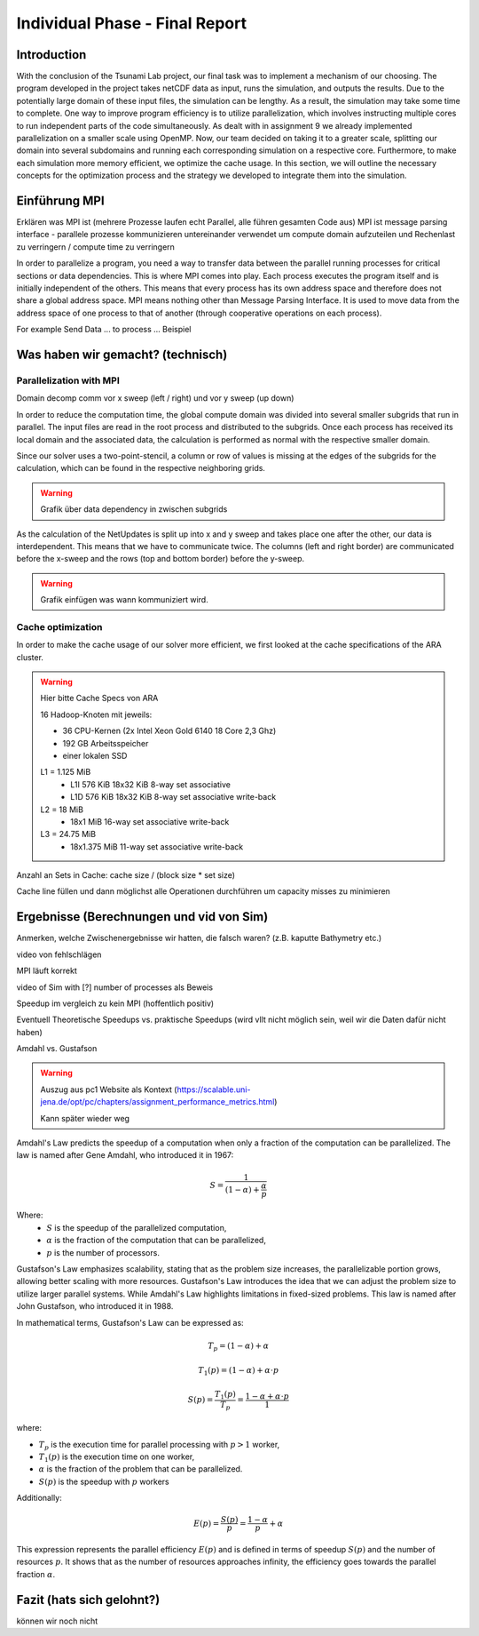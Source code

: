 .. _ch:Task_11:

Individual Phase - Final Report
================================

Introduction
------------

With the conclusion of the Tsunami Lab project, our final task was to implement a mechanism of our choosing. The program developed in the project 
takes netCDF data as input, runs the simulation, and outputs the results. Due to the potentially large domain of these input files, the simulation 
can be lengthy. As a result, the simulation may take some time to complete. One way to improve program efficiency is to utilize parallelization, which 
involves instructing multiple cores to run independent parts of the code simultaneously. As dealt with in assignment 9 we already implemented 
parallelization on a smaller scale using OpenMP. Now, our team decided on taking it to a greater scale, splitting our domain into several 
subdomains and running each corresponding simulation on a respective core. Furthermore, to make each simulation more memory efficient, we 
optimize the cache usage. In this section, we will outline the necessary concepts for the optimization process and the strategy we developed 
to integrate them into the simulation.

Einführung MPI
--------------

Erklären was MPI ist (mehrere Prozesse laufen echt Parallel, alle führen gesamten Code aus)
MPI ist message parsing interface - parallele prozesse kommunizieren untereinander
verwendet um compute domain aufzuteilen und Rechenlast zu verringern / compute time zu verringern

In order to parallelize a program, you need a way to transfer data between the parallel running processes for critical sections or data dependencies.
This is where MPI comes into play. Each process executes the program itself and is initially independent of the others. 
This means that every process has its own address space and therefore does not share a global address space.
MPI means nothing other than Message Parsing Interface. It is used to move data from the address space of one process to that of another (through cooperative operations on each process).

For example Send Data ... to process ... Beispiel

Was haben wir gemacht? (technisch)
----------------------------------


Parallelization with MPI
^^^^^^^^^^^^^^^^^^^^^^^^^^
Domain decomp
comm vor x sweep (left / right) und vor y sweep (up down)

In order to reduce the computation time, the global compute domain was divided into several smaller subgrids that run in parallel.
The input files are read in the root process and distributed to the subgrids. 
Once each process has received its local domain and the associated data, the calculation is performed as normal with the respective smaller domain.

Since our solver uses a two-point-stencil, a column or row of values is missing at the edges of the subgrids for the calculation, which can be found in the respective neighboring grids.

.. warning::

    Grafik über data dependency in zwischen subgrids

As the calculation of the NetUpdates is split up into x and y sweep and takes place one after the other, our data is interdependent.
This means that we have to communicate twice. The columns (left and right border) are communicated before the x-sweep and the rows (top and bottom border) before the y-sweep.

.. warning::

    Grafik einfügen was wann kommuniziert wird.


Cache optimization
^^^^^^^^^^^^^^^^^^^^

In order to make the cache usage of our solver more efficient, we first looked at the cache specifications of the ARA cluster.

.. warning::

    Hier bitte Cache Specs von ARA

    16 Hadoop-Knoten mit jeweils:

    - 36 CPU-Kernen (2x Intel Xeon Gold 6140 18 Core 2,3 Ghz)
    - 192 GB Arbeitsspeicher
    - einer lokalen SSD

    L1 = 1.125 MiB	
        - L1I	576 KiB	18x32 KiB	8-way set associative	 
        - L1D	576 KiB	18x32 KiB	8-way set associative	write-back

    L2 = 18 MiB
 	 	- 18x1 MiB	16-way set associative	write-back
    
    L3 = 24.75 MiB	
 	 	- 18x1.375 MiB	11-way set associative	write-back

Anzahl an Sets in Cache: cache size / (block size * set size)

Cache line füllen und dann möglichst alle Operationen durchführen um capacity misses zu minimieren


Ergebnisse (Berechnungen und vid von Sim)
-----------------------------------------

Anmerken, welche Zwischenergebnisse wir hatten, die falsch waren? (z.B. kaputte Bathymetry etc.)

video von fehlschlägen

MPI läuft korrekt

video of Sim with [?] number of processes als Beweis

Speedup im vergleich zu kein MPI (hoffentlich positiv)

Eventuell Theoretische Speedups vs. praktische Speedups (wird vllt nicht möglich sein, weil wir die Daten dafür nicht haben)

Amdahl vs. Gustafson

.. warning::

    Auszug aus pc1 Website als Kontext (https://scalable.uni-jena.de/opt/pc/chapters/assignment_performance_metrics.html)
    
    Kann später wieder weg

Amdahl's Law predicts the speedup of a computation when only a fraction of the computation can be parallelized. The law is named after Gene Amdahl, who introduced it in 1967:

.. math::

   S = \frac{1}{{(1 - \alpha) + \frac{\alpha}{p}}}

Where:
   - :math:`S` is the speedup of the parallelized computation,
   - :math:`\alpha` is the fraction of the computation that can be parallelized,
   - :math:`p` is the number of processors.

Gustafson's Law emphasizes scalability, stating that as the problem size increases, the parallelizable portion grows, allowing better scaling with more resources. 
Gustafson's Law introduces the idea that we can adjust the problem size to  utilize larger parallel systems. While Amdahl's Law highlights limitations in fixed-sized problems. 
This law is named after John Gustafson, who introduced it in 1988.

In mathematical terms, Gustafson's Law can be expressed as:

.. math:: T_p = (1 - \alpha) + \alpha

.. math:: T_1(p) = (1 - \alpha) + \alpha \cdot p

.. math:: S(p) = \frac{T_1(p)}{T_p} = \frac{1 - \alpha + \alpha \cdot p}{1}

where:

- :math:`T_p` is the execution time for parallel processing with :math:`p > 1` worker,
- :math:`T_1(p)` is the execution time on one worker,
- :math:`\alpha` is the fraction of the problem that can be parallelized.
- :math:`S(p)` is the speedup with :math:`p` workers

Additionally:

.. math:: E(p) = \frac{S(p)}{p} = \frac{1 - \alpha}{p} + \alpha

This expression represents the parallel efficiency :math:`E(p)` and is defined in terms of speedup :math:`S(p)` and the number of resources :math:`p`. 
It shows that as the number of resources approaches infinity, the efficiency goes towards the parallel fraction :math:`\alpha`.

Fazit (hats sich gelohnt?)
--------------------------
können wir noch nicht